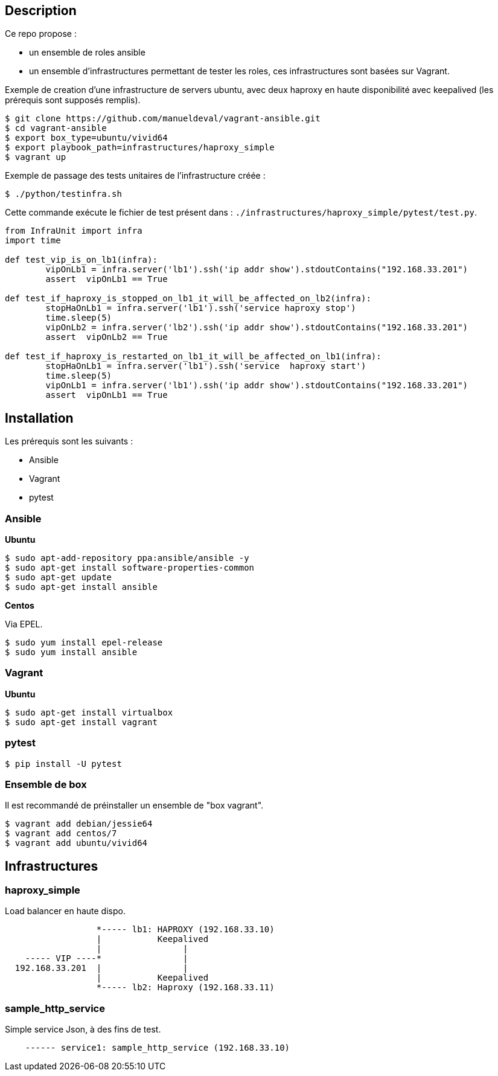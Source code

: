== Description ==

Ce repo propose :

* un ensemble de roles ansible
* un ensemble d'infrastructures permettant de tester les roles, ces infrastructures sont basées sur Vagrant.

Exemple de creation d'une infrastructure de servers ubuntu, avec deux haproxy en haute disponibilité 
avec keepalived (les prérequis sont supposés remplis).

[source,bash]
----
$ git clone https://github.com/manueldeval/vagrant-ansible.git
$ cd vagrant-ansible
$ export box_type=ubuntu/vivid64
$ export playbook_path=infrastructures/haproxy_simple
$ vagrant up
----

Exemple de passage des tests unitaires de l'infrastructure créée :

[source,bash]
----
$ ./python/testinfra.sh
----

Cette commande exécute le fichier de test présent dans : `./infrastructures/haproxy_simple/pytest/test.py`.

[source,python]
----
from InfraUnit import infra
import time 

def test_vip_is_on_lb1(infra):
	vipOnLb1 = infra.server('lb1').ssh('ip addr show').stdoutContains("192.168.33.201")
	assert  vipOnLb1 == True

def test_if_haproxy_is_stopped_on_lb1_it_will_be_affected_on_lb2(infra):
	stopHaOnLb1 = infra.server('lb1').ssh('service haproxy stop')
	time.sleep(5)
	vipOnLb2 = infra.server('lb2').ssh('ip addr show').stdoutContains("192.168.33.201")
	assert  vipOnLb2 == True

def test_if_haproxy_is_restarted_on_lb1_it_will_be_affected_on_lb1(infra):
	stopHaOnLb1 = infra.server('lb1').ssh('service  haproxy start')
	time.sleep(5)
	vipOnLb1 = infra.server('lb1').ssh('ip addr show').stdoutContains("192.168.33.201")
	assert  vipOnLb1 == True
----


== Installation ==

Les prérequis sont les suivants :

* Ansible
* Vagrant
* pytest

=== Ansible ===

*Ubuntu*

[source,bash]
----
$ sudo apt-add-repository ppa:ansible/ansible -y
$ sudo apt-get install software-properties-common
$ sudo apt-get update
$ sudo apt-get install ansible
----

*Centos*

Via EPEL.

[source,bash]
----
$ sudo yum install epel-release
$ sudo yum install ansible
----

=== Vagrant ===

*Ubuntu*

[source,bash]
----
$ sudo apt-get install virtualbox
$ sudo apt-get install vagrant
----

=== pytest ===

[source,bash]
----
$ pip install -U pytest
----

=== Ensemble de box ===

Il est recommandé de préinstaller un ensemble de "box vagrant".

[source,bash]
----
$ vagrant add debian/jessie64
$ vagrant add centos/7
$ vagrant add ubuntu/vivid64
----

== Infrastructures ==

=== haproxy_simple ===

Load balancer en haute dispo.

----
                  *----- lb1: HAPROXY (192.168.33.10)
                  |           Keepalived
                  |                |
    ----- VIP ----*                |
  192.168.33.201  |                |
                  |           Keepalived
                  *----- lb2: Haproxy (192.168.33.11)
----

=== sample_http_service ===

Simple service Json, à des fins de test.

----
    ------ service1: sample_http_service (192.168.33.10)
----
